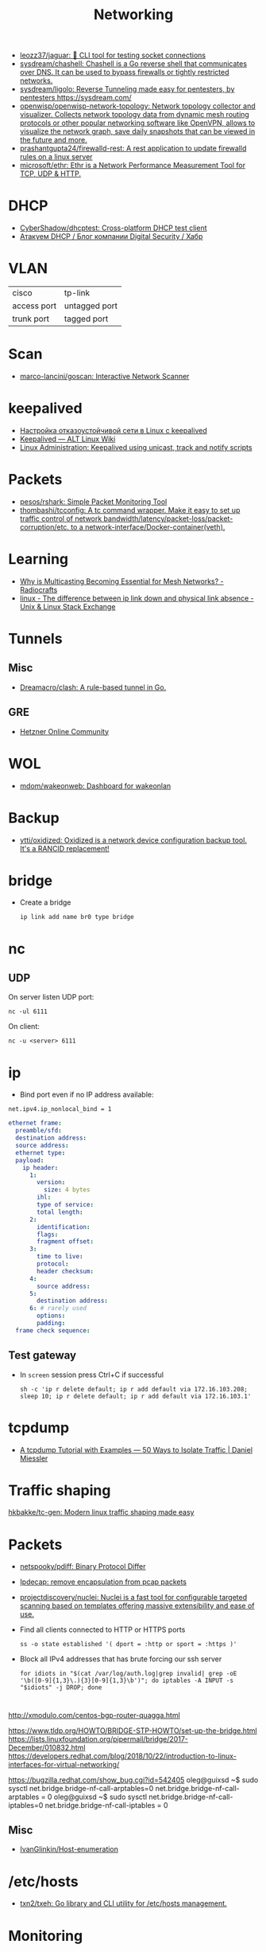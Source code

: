 #+title: Networking

- [[https://github.com/leozz37/jaguar][leozz37/jaguar: 🐆 CLI tool for testing socket connections]]
- [[https://github.com/sysdream/chashell][sysdream/chashell: Chashell is a Go reverse shell that communicates over DNS. It can be used to bypass firewalls or tightly restricted networks.]]
- [[https://github.com/sysdream/ligolo][sysdream/ligolo: Reverse Tunneling made easy for pentesters, by pentesters https://sysdream.com/]]
- [[https://github.com/openwisp/openwisp-network-topology][openwisp/openwisp-network-topology: Network topology collector and visualizer. Collects network topology data from dynamic mesh routing protocols or other popular networking software like OpenVPN, allows to visualize the network graph, save daily snapshots that can be viewed in the future and more.]]
- [[https://github.com/prashantgupta24/firewalld-rest][prashantgupta24/firewalld-rest: A rest application to update firewalld rules on a linux server]]
- [[https://github.com/microsoft/ethr][microsoft/ethr: Ethr is a Network Performance Measurement Tool for TCP, UDP & HTTP.]]

* DHCP
- [[https://github.com/CyberShadow/dhcptest][CyberShadow/dhcptest: Cross-platform DHCP test client]]
- [[https://habr.com/ru/company/dsec/blog/333978/][Атакуем DHCP / Блог компании Digital Security / Хабр]]

* VLAN

| cisco       | tp-link       |
| access port | untagged port |
| trunk port  | tagged port   |

* Scan
- [[https://github.com/marco-lancini/goscan][marco-lancini/goscan: Interactive Network Scanner]]

* keepalived
- [[https://tech-geek.ru/keepalived/][Настройка отказоустойчивой сети в Linux с keepalived]]
- [[https://www.altlinux.org/Keepalived][Keepalived — ALT Linux Wiki]]
- [[http://www.linux-admins.net/2015/02/keepalived-using-unicast-track-and.html][Linux Administration: Keepalived using unicast, track and notify scripts]]

* Packets
- [[https://github.com/pesos/rshark][pesos/rshark: Simple Packet Monitoring Tool]]
- [[https://github.com/thombashi/tcconfig][thombashi/tcconfig: A tc command wrapper. Make it easy to set up traffic control of network bandwidth/latency/packet-loss/packet-corruption/etc. to a network-interface/Docker-container(veth).]]

* Learning
- [[https://radiocrafts.com/why-is-multicasting-becoming-essential-for-mesh-networks/][Why is Multicasting Becoming Essential for Mesh Networks? - Radiocrafts]]
- [[https://unix.stackexchange.com/questions/619068/the-difference-between-ip-link-down-and-physical-link-absence][linux - The difference between ip link down and physical link absence - Unix & Linux Stack Exchange]]

* Tunnels
** Misc
 - [[https://github.com/Dreamacro/clash][Dreamacro/clash: A rule-based tunnel in Go.]]
** GRE
 - [[https://community.hetzner.com/tutorials/linux-setup-gre-tunnel][Hetzner Online Community]]

* WOL
- [[https://github.com/mdom/wakeonweb][mdom/wakeonweb: Dashboard for wakeonlan]]

* Backup
- [[https://github.com/ytti/oxidized][ytti/oxidized: Oxidized is a network device configuration backup tool. It's a RANCID replacement!]]

* bridge

- Create a bridge
  : ip link add name br0 type bridge

* nc
** UDP
  On server listen UDP port:
  : nc -ul 6111

  On client:
  : nc -u <server> 6111

* ip

- Bind port even if no IP address available:
: net.ipv4.ip_nonlocal_bind = 1

#+BEGIN_SRC yaml
  ethernet frame:
    preamble/sfd:
    destination address:
    source address:
    ethernet type:
    payload:
      ip header:
        1:
          version:
            size: 4 bytes
          ihl:
          type of service:
          total length:
        2:
          identification:
          flags:
          fragment offset:
        3:
          time to live:
          protocol:
          header checksum:
        4:
          source address:
        5:
          destination address:
        6: # rarely used
          options:
          padding:
    frame check sequence:
#+END_SRC

** Test gateway

- In =screen= session press Ctrl+C if successful
  : sh -c 'ip r delete default; ip r add default via 172.16.103.208; sleep 10; ip r delete default; ip r add default via 172.16.103.1'

* tcpdump
- [[https://danielmiessler.com/study/tcpdump/][A tcpdump Tutorial with Examples — 50 Ways to Isolate Traffic | Daniel Miessler]]

* Traffic shaping
[[https://github.com/hkbakke/tc-gen][hkbakke/tc-gen: Modern linux traffic shaping made easy]]

* Packets

- [[https://github.com/netspooky/pdiff][netspooky/pdiff: Binary Protocol Differ]]
- [[https://loicpefferkorn.net/ipdecap/][Ipdecap: remove encapsulation from pcap packets]]
- [[https://github.com/projectdiscovery/nuclei][projectdiscovery/nuclei: Nuclei is a fast tool for configurable targeted scanning based on templates offering massive extensibility and ease of use.]]

- Find all clients connected to HTTP or HTTPS ports 
  : ss -o state established '( dport = :http or sport = :https )'

- Block all IPv4 addresses that has brute forcing our ssh server
  : for idiots in "$(cat /var/log/auth.log|grep invalid| grep -oE '\b([0-9]{1,3}\.){3}[0-9]{1,3}\b')"; do iptables -A INPUT -s "$idiots" -j DROP; done

* 

http://xmodulo.com/centos-bgp-router-quagga.html

https://www.tldp.org/HOWTO/BRIDGE-STP-HOWTO/set-up-the-bridge.html
https://lists.linuxfoundation.org/pipermail/bridge/2017-December/010832.html
https://developers.redhat.com/blog/2018/10/22/introduction-to-linux-interfaces-for-virtual-networking/

https://bugzilla.redhat.com/show_bug.cgi?id=542405
oleg@guixsd ~$ sudo sysctl  net.bridge.bridge-nf-call-arptables=0
net.bridge.bridge-nf-call-arptables = 0
oleg@guixsd ~$ sudo sysctl net.bridge.bridge-nf-call-iptables=0
net.bridge.bridge-nf-call-iptables = 0

** Misc
- [[https://github.com/IvanGlinkin/Host-enumeration][IvanGlinkin/Host-enumeration]]

* /etc/hosts

- [[https://github.com/txn2/txeh][txn2/txeh: Go library and CLI utility for /etc/hosts management.]]

* Monitoring
- [[https://github.com/ntop/ntopng][ntop/ntopng: Web-based Traffic and Security Network Traffic Monitoring]]

* Tools
- [[https://github.com/chiakge/Linux-NetSpeed][chiakge/Linux-NetSpeed: 将Linux现常用的网络加速集成在一起]]
- [[https://github.com/Ripolak/chk][Ripolak/chk: A small CLI tool to check connection from a local machine to a remote target in various protocols.]]

** WEB interface
- [[https://github.com/phpipam/phpipam][phpipam/phpipam: phpipam development repository]]

* [[file:bgp.org][BGP]]
** AS
 - [[https://github.com/stevenpack/asroute][stevenpack/asroute: Interpret traceroute output to show names of ASN traversed]]

* [[file:http.org][HTTP]]

* [[file:rsync.org][rsync]]

* [[file:smtp.org][SMTP]]

* [[file:proxy.org][Proxy]]

* Ping

  #+begin_src bash
    for ip in 10.0.0.{1..6}
    do
        if (timeout 1 ping -c 1 "$ip" &> /dev/null)
        then
            :
        else
            echo "$ip"
        fi
    done
  #+end_src
